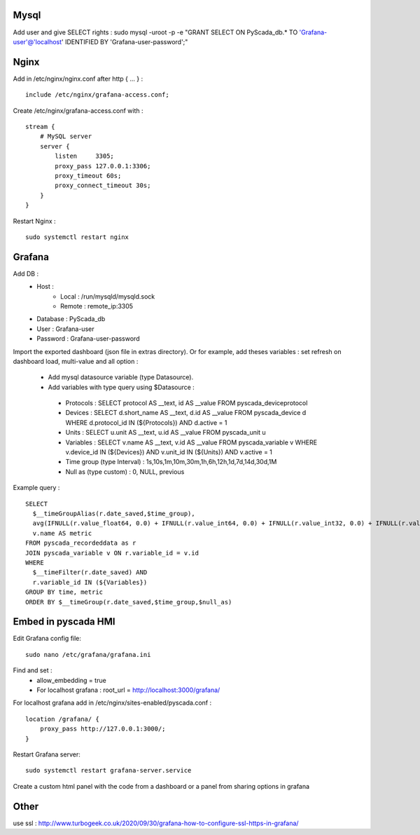 Mysql
-----
Add user and give SELECT rights : sudo mysql -uroot -p -e "GRANT SELECT ON PyScada_db.* TO 'Grafana-user'@'localhost' IDENTIFIED BY 'Grafana-user-password';"

Nginx
-----
Add in /etc/nginx/nginx.conf after http { ... } :
::
 include /etc/nginx/grafana-access.conf;
Create /etc/nginx/grafana-access.conf with :
::
 stream {
     # MySQL server
     server {
         listen     3305;
         proxy_pass 127.0.0.1:3306;
         proxy_timeout 60s;
         proxy_connect_timeout 30s;
     }
 }
Restart Nginx : 
::
 sudo systemctl restart nginx

Grafana
-------
Add DB :
 - Host :
     - Local : /run/mysqld/mysqld.sock
     - Remote : remote_ip:3305
 - Database : PyScada_db
 - User : Grafana-user
 - Password : Grafana-user-password
Import the exported dashboard (json file in extras directory).
Or for example, add theses variables : set refresh on dashboard load, multi-value and all option :
 - Add mysql datasource variable (type Datasource).
 - Add variables with type query using $Datasource :
  - Protocols : SELECT protocol AS __text, id AS __value FROM pyscada_deviceprotocol
  - Devices : SELECT d.short_name AS __text, d.id AS __value FROM pyscada_device d WHERE d.protocol_id IN (${Protocols}) AND d.active = 1
  - Units : SELECT u.unit AS __text, u.id AS __value FROM pyscada_unit u
  - Variables : SELECT v.name AS __text, v.id AS __value FROM pyscada_variable v WHERE v.device_id IN (${Devices}) AND v.unit_id IN (${Units}) AND v.active = 1
  - Time group (type Interval) : 1s,10s,1m,10m,30m,1h,6h,12h,1d,7d,14d,30d,1M
  - Null as (type custom) : 0, NULL, previous

Example query :
::
 SELECT
   $__timeGroupAlias(r.date_saved,$time_group),
   avg(IFNULL(r.value_float64, 0.0) + IFNULL(r.value_int64, 0.0) + IFNULL(r.value_int32, 0.0) + IFNULL(r.value_int16, 0.0) + IFNULL(r.value_boolean, 0.0)),
   v.name AS metric
 FROM pyscada_recordeddata as r
 JOIN pyscada_variable v ON r.variable_id = v.id
 WHERE
   $__timeFilter(r.date_saved) AND
   r.variable_id IN (${Variables})
 GROUP BY time, metric
 ORDER BY $__timeGroup(r.date_saved,$time_group,$null_as)

Embed in pyscada HMI
--------------------
Edit Grafana config file:
::
 sudo nano /etc/grafana/grafana.ini
Find and set :
 - allow_embedding = true
 - For localhost grafana : root_url = http://localhost:3000/grafana/
For localhost grafana add in /etc/nginx/sites-enabled/pyscada.conf :
::
 location /grafana/ {
     proxy_pass http://127.0.0.1:3000/;
 }
Restart Grafana server:
::
 sudo systemctl restart grafana-server.service
Create a custom html panel with the code from a dashboard or a panel from sharing options in grafana

Other
-----
use ssl : http://www.turbogeek.co.uk/2020/09/30/grafana-how-to-configure-ssl-https-in-grafana/
